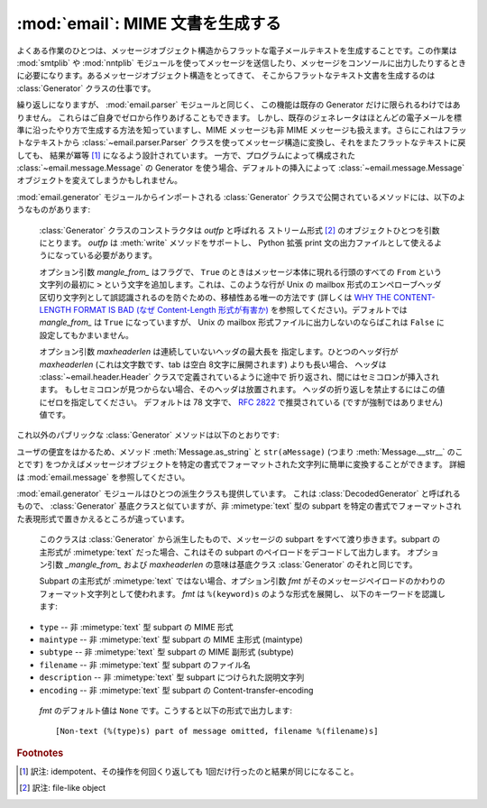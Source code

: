 :mod:`email`: MIME 文書を生成する
---------------------------------

.. module:: email.generator
   :synopsis: メッセージ構造からフラットな電子メールテキストを生成する。


よくある作業のひとつは、メッセージオブジェクト構造から\
フラットな電子メールテキストを生成することです。この作業は :mod:`smtplib` や
:mod:`nntplib` モジュールを使って\
メッセージを送信したり、メッセージをコンソールに出力したりするときに\
必要になります。あるメッセージオブジェクト構造をとってきて、
そこからフラットなテキスト文書を生成するのは :class:`Generator`
クラスの仕事です。

繰り返しになりますが、 :mod:`email.parser` モジュールと同じく、
この機能は既存の Generator だけに限られるわけではありません。
これらはご自身でゼロから作りあげることもできます。
しかし、既存のジェネレータはほとんどの電子メールを標準に沿ったやり方で\
生成する方法を知っていますし、MIME メッセージも非 MIME メッセージも\
扱えます。さらにこれはフラットなテキストから :class:`~email.parser.Parser`
クラスを使ってメッセージ構造に変換し、それをまたフラットなテキストに戻しても、
結果が冪等 [#]_ になるよう設計されています。
一方で、プログラムによって構成された :class:`~email.message.Message`
の Generator を使う場合、デフォルトの挿入によって :class:`~email.message.Message`
オブジェクトを変えてしまうかもしれません。

:mod:`email.generator` モジュールからインポートされる :class:`Generator`
クラスで公開されているメソッドには、以下のようなものがあります:


.. class:: Generator(outfp[, mangle_from_[, maxheaderlen]])

   :class:`Generator` クラスのコンストラクタは *outfp* と呼ばれる
   ストリーム形式  [#]_ のオブジェクトひとつを引数にとります。
   *outfp* は :meth:`write` メソッドをサポートし、 Python 拡張 print
   文の出力ファイルとして使えるようになっている必要があります。

   オプション引数 *mangle_from_* はフラグで、
   ``True`` のときはメッセージ本体に現れる行頭のすべての ``From``
   という文字列の最初に ``>`` という文字を追加します。これは、このような行が
   Unix の mailbox 形式のエンペローブヘッダ区切り文字列として誤認識されるの\
   を防ぐための、移植性ある唯一の方法です (詳しくは `WHY THE CONTENT-LENGTH
   FORMAT IS BAD (なぜ Content-Length 形式が有害か)
   <http://www.jwz.org/doc/content-length.html>`_
   を参照してください)。デフォルトでは *mangle_from_* は ``True`` になっていますが、
   Unix の mailbox 形式ファイルに出力しないのならば\
   これは ``False`` に設定してもかまいません。

   オプション引数 *maxheaderlen* は連続していないヘッダの最大長を
   指定します。ひとつのヘッダ行が *maxheaderlen*
   (これは文字数です、tab は空白 8文字に展開されます) よりも長い場合、
   ヘッダは :class:`~email.header.Header` クラスで定義されているように途中で
   折り返され、間にはセミコロンが挿入されます。
   もしセミコロンが見つからない場合、そのヘッダは放置されます。
   ヘッダの折り返しを禁止するにはこの値にゼロを指定してください。
   デフォルトは 78 文字で、 :rfc:`2822` で推奨されている
   (ですが強制ではありません) 値です。

  これ以外のパブリックな :class:`Generator` メソッドは以下のとおりです:


  .. method:: flatten(msg[, unixfrom])

      *msg* を基点とするメッセージオブジェクト構造体の\
      文字表現を出力します。出力先のファイルにはこの :class:`Generator` インスタンスが\
      作成されたときに指定されたものが使われます。各 subpart は深さ優先順序
      (depth-first) で出力され、得られるテキストは適切に MIME
      エンコードされたものになっています。

      オプション引数 *unixfrom* は、基点となるメッセージオブジェクトの\
      最初の :rfc:`2822` ヘッダが現れる前に、エンペローブヘッダ区切り文字列を\
      出力することを強制するフラグです。そのメッセージオブジェクトが\
      エンペローブヘッダをもたない場合、標準的なエンペローブヘッダが自動的に\
      作成されます。デフォルトではこの値は ``False`` に設定されており、
      エンペローブヘッダ区切り文字列は出力されません。

      注意: 各 subpart に関しては、エンペローブヘッダは出力されません。

      .. versionadded:: 2.2.2


   .. method:: clone(fp)

      この :class:`Generator` インスタンスの独立したクローンを生成し返します。
      オプションはすべて同一になっています。

      .. versionadded:: 2.2.2


   .. method:: write(s)

      文字列 *s* を既定のファイルに出力します。
      ここでいう出力先は :class:`Generator` コンストラクタに渡した *outfp*
      のことをさします。この関数はただ単に\
      拡張 print 文で使われる :class:`Generator` インスタンスに対して\
      ファイル操作風の API を提供するためだけのものです。

ユーザの便宜をはかるため、メソッド :meth:`Message.as_string` と
``str(aMessage)`` (つまり :meth:`Message.__str__` のことです) をつかえば\
メッセージオブジェクトを特定の書式でフォーマットされた文字列に簡単に変換\
することができます。
詳細は :mod:`email.message` を参照してください。

:mod:`email.generator` モジュールはひとつの派生クラスも提供しています。
これは :class:`DecodedGenerator` と呼ばれるもので、
:class:`Generator` 基底クラスと似ていますが、非 :mimetype:`text` 型の subpart
を特定の書式でフォーマットされた表現形式で置きかえるところが違っています。


.. class:: DecodedGenerator(outfp[, mangle_from_[, maxheaderlen[, fmt]]])

   このクラスは :class:`Generator` から派生したもので、メッセージの
   subpart をすべて渡り歩きます。subpart の主形式が :mimetype:`text`
   だった場合、これはその subpart のペイロードをデコードして出力します。
   オプション引数 *_mangle_from_* および *maxheaderlen* の意味は基底\
   クラス :class:`Generator` のそれと同じです。

   Subpart の主形式が :mimetype:`text` ではない場合、オプション引数 *fmt*
   がそのメッセージペイロードのかわりのフォーマット文字列として使われます。 *fmt* は ``%(keyword)s`` のような形式を展開し、
   以下のキーワードを認識します:

  * ``type`` -- 非 :mimetype:`text` 型 subpart の MIME 形式

  * ``maintype`` -- 非 :mimetype:`text` 型 subpart の MIME 主形式 (maintype)

  * ``subtype`` -- 非 :mimetype:`text` 型 subpart の MIME 副形式 (subtype)

  * ``filename`` -- 非 :mimetype:`text` 型 subpart のファイル名

  * ``description`` -- 非 :mimetype:`text` 型 subpart につけられた説明文字列

  * ``encoding`` -- 非 :mimetype:`text` 型 subpart の Content-transfer-encoding

   *fmt* のデフォルト値は ``None`` です。こうすると以下の形式で出力します::

      [Non-text (%(type)s) part of message omitted, filename %(filename)s]

   .. versionadded:: 2.2.2

.. versionchanged:: 2.5
   以前の非推奨メソッド :meth:`__call__` は削除されました。

.. rubric:: Footnotes

.. [#] 訳注: idempotent、その操作を何回くり返しても 1回だけ行ったのと\
       結果が同じになること。

.. [#] 訳注: file-like object

